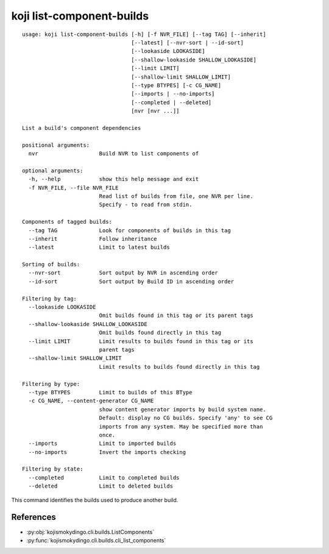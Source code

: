 koji list-component-builds
==========================

.. highlight:: none

::

 usage: koji list-component-builds [-h] [-f NVR_FILE] [--tag TAG] [--inherit]
                                   [--latest] [--nvr-sort | --id-sort]
                                   [--lookaside LOOKASIDE]
                                   [--shallow-lookaside SHALLOW_LOOKASIDE]
                                   [--limit LIMIT]
                                   [--shallow-limit SHALLOW_LIMIT]
                                   [--type BTYPES] [-c CG_NAME]
                                   [--imports | --no-imports]
                                   [--completed | --deleted]
                                   [nvr [nvr ...]]

 List a build's component dependencies

 positional arguments:
   nvr                   Build NVR to list components of

 optional arguments:
   -h, --help            show this help message and exit
   -f NVR_FILE, --file NVR_FILE
                         Read list of builds from file, one NVR per line.
                         Specify - to read from stdin.

 Components of tagged builds:
   --tag TAG             Look for components of builds in this tag
   --inherit             Follow inheritance
   --latest              Limit to latest builds

 Sorting of builds:
   --nvr-sort            Sort output by NVR in ascending order
   --id-sort             Sort output by Build ID in ascending order

 Filtering by tag:
   --lookaside LOOKASIDE
                         Omit builds found in this tag or its parent tags
   --shallow-lookaside SHALLOW_LOOKASIDE
                         Omit builds found directly in this tag
   --limit LIMIT         Limit results to builds found in this tag or its
                         parent tags
   --shallow-limit SHALLOW_LIMIT
                         Limit results to builds found directly in this tag

 Filtering by type:
   --type BTYPES         Limit to builds of this BType
   -c CG_NAME, --content-generator CG_NAME
                         show content generator imports by build system name.
                         Default: display no CG builds. Specify 'any' to see CG
                         imports from any system. May be specified more than
                         once.
   --imports             Limit to imported builds
   --no-imports          Invert the imports checking

 Filtering by state:
   --completed           Limit to completed builds
   --deleted             Limit to deleted builds


This command identifies the builds used to produce another build.


References
----------

* :py:obj:`kojismokydingo.cli.builds.ListComponents`
* :py:func:`kojismokydingo.cli.builds.cli_list_components`
